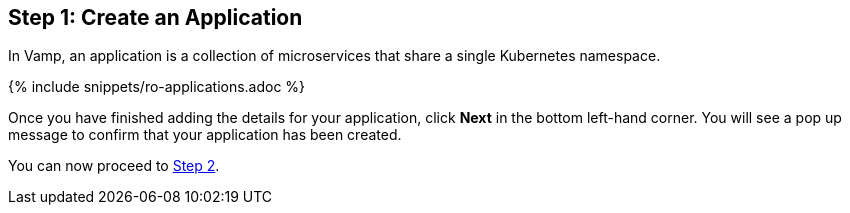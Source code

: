 :page-layout: classic-docs
:page-liquid:
:icons: font
:toc: macro

== Step 1: Create an Application

In Vamp, an application is a collection of microservices that share a single Kubernetes namespace.

{% include snippets/ro-applications.adoc %}

Once you have finished adding the details for your application, click **Next** in the bottom left-hand corner. You will see a pop up message to confirm that your application has been created.

You can now proceed to <<step-2#,Step 2>>.